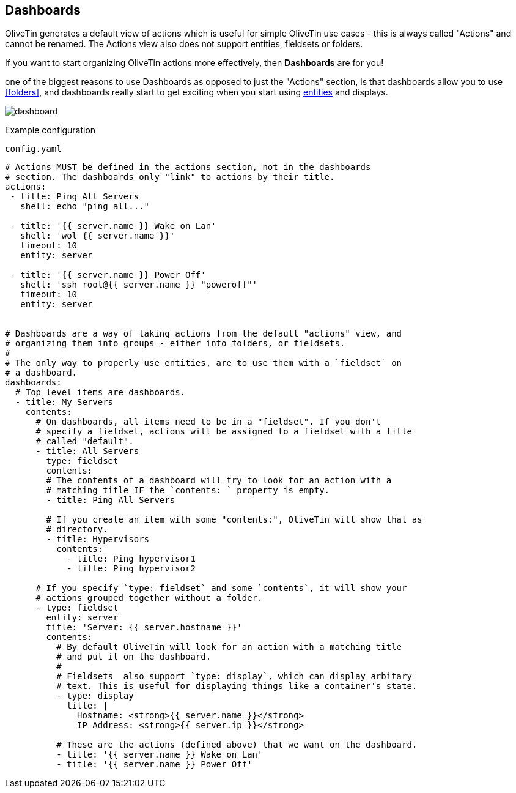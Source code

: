 [#dashboards]
== Dashboards

OliveTin generates a default view of actions which is useful for simple OliveTin use cases - this is always called "Actions" and cannot be renamed. The Actions view also does not support entities, fieldsets or folders.

If you want to start organizing OliveTin actions more effectively, then **Dashboards** are for you!

one of the biggest reasons to use Dashboards as opposed to just the "Actions" section, is that dashboards allow you to use <<folders>>, and dashboards really start to get exciting when you start using <<entities,entities>> and displays.

image::dashboard.png[]

Example configuration

[source,yaml]
.`config.yaml`
----
# Actions MUST be defined in the actions section, not in the dashboards
# section. The dashboards only "link" to actions by their title.
actions:
 - title: Ping All Servers
   shell: echo "ping all..."

 - title: '{{ server.name }} Wake on Lan'
   shell: 'wol {{ server.name }}'
   timeout: 10
   entity: server

 - title: '{{ server.name }} Power Off'
   shell: 'ssh root@{{ server.name }} "poweroff"'
   timeout: 10
   entity: server


# Dashboards are a way of taking actions from the default "actions" view, and
# organizing them into groups - either into folders, or fieldsets.
#
# The only way to properly use entities, are to use them with a `fieldset` on
# a dashboard.
dashboards:
  # Top level items are dashboards.
  - title: My Servers
    contents:
      # On dashboards, all items need to be in a "fieldset". If you don't 
      # specify a fieldset, actions will be assigned to a fieldset with a title
      # called "default".
      - title: All Servers
        type: fieldset
        contents:
        # The contents of a dashboard will try to look for an action with a
        # matching title IF the `contents: ` property is empty.
        - title: Ping All Servers

        # If you create an item with some "contents:", OliveTin will show that as
        # directory.
        - title: Hypervisors
          contents:
            - title: Ping hypervisor1
            - title: Ping hypervisor2

      # If you specify `type: fieldset` and some `contents`, it will show your
      # actions grouped together without a folder.
      - type: fieldset
        entity: server
        title: 'Server: {{ server.hostname }}'
        contents:
          # By default OliveTin will look for an action with a matching title
          # and put it on the dashboard.
          #
          # Fieldsets  also support `type: display`, which can display arbitary
          # text. This is useful for displaying things like a container's state.
          - type: display
            title: |
              Hostname: <strong>{{ server.name }}</strong>
              IP Address: <strong>{{ server.ip }}</strong>

          # These are the actions (defined above) that we want on the dashboard.
          - title: '{{ server.name }} Wake on Lan'
          - title: '{{ server.name }} Power Off'
----

